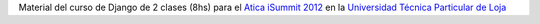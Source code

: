 Material del curso de Django de 2 clases (8hs) para el 
`Atica iSummit 2012 <http://www.utpl.edu.ec/isummit2012/>`_ en 
la `Universidad Técnica Particular de Loja <http://www.utpl.edu.ec/>`_



